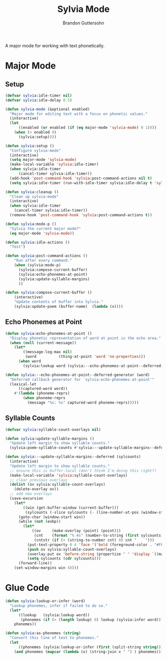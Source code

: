 #+TITLE: Sylvia Mode
#+AUTHOR: Brandon Guttersohn

A major mode for working with text phonetically.

* Major Mode

** Setup

#+BEGIN_SRC emacs-lisp
(defvar sylvia:idle-timer nil)
(defvar sylvia:idle-delay 0.5)

(defun sylvia-mode (&optional enabled)
  "Major mode for editing text with a focus on phonetic values."
  (interactive)
  (let
      ((enabled (or enabled (if (eq major-mode 'sylvia-mode) 0 1))))
    (when (> enabled 0)
      (sylvia:setup))))

(defun sylvia:setup ()
  "Configure sylvia-mode"
  (interactive)
  (setq major-mode 'sylvia-mode)
  (make-local-variable 'sylvia:idle-timer)
  (when sylvia:idle-timer
      (cancel-timer sylvia:idle-timer))
  (add-hook 'post-command-hook 'sylvia:post-command-actions nil t)
  (setq sylvia:idle-timer (run-with-idle-timer sylvia:idle-delay t 'sylvia:idle-actions)))

(defun sylvia:cleanup ()
  "Clean up sylvia-mode"
  (interactive)
  (when sylvia:idle-timer
    (cancel-timer sylvia:idle-timer))
  (remove-hook 'post-command-hook 'sylvia:post-command-actions t))

(defun sylvia:mode-p ()
  "Sylvia the current major mode?"
  (eq major-mode 'sylvia-mode))

(defun sylvia:idle-actions ()
  "Test")

(defun sylvia:post-command-actions ()
    "Run after every command."
    (when (sylvia:mode-p)
      (sylvia:compose-current-buffer)
      (sylvia:echo-phonemes-at-point)
      (sylvia:update-syllable-margins)
      ))

(defun sylvia:compose-current-buffer ()
    (interactive)
    "Update contents of buffer into Sylvia."
    (sylvia:update-poem (buffer-name)  (lambda (x))))
#+END_SRC

#+RESULTS:
: sylvia:compose-current-buffer

** Echo Phonemes at Point

#+BEGIN_SRC emacs-lisp
  (defun sylvia:echo-phonemes-at-point ()
    "Display phonetic representation of word at point in the echo area."
    (when (null (current-message))
      (let*
          ((message-log-max nil)
           (word          (thing-at-point 'word 'no-properties)))
        (when word
          (sylvia:lookup word (sylvia:--echo-phonemes-at-point--deferred-generator word))))))

  (defun sylvia:--echo-phonemes-at-point--deferred-generator (word)
    "Deferred callback generator for `sylvia:echo-phonemes-at-point'"
    (lexical-let
        ((captured-word word))
      #'(lambda (phoneme-reprs)
          (when phoneme-reprs
            (message "%s: %s" captured-word phoneme-reprs)))))
#+END_SRC

#+RESULTS:
: sylvia:--echo-phonemes-at-point--deferred-generator

** Syllable Counts

#+BEGIN_SRC emacs-lisp
  (defvar sylvia:syllable-count-overlays nil)

  (defun sylvia:update-syllable-margins ()
    "Update left margin to show syllable counts."
    (sylvia:poem-syllable-counts #'sylvia:--update-syllable-margins--deferred))

  (defun sylvia:--update-syllable-margins--deferred (sylcounts)
    (interactive)
    "Update left margin to show syllable counts."
    ;; ensure this is buffer-local (don't think I'm doing this right?)
    (make-local-variable 'sylvia:syllable-count-overlays)
    ;; clear previous overlays
    (dolist (ov sylvia:syllable-count-overlays)
      (delete-overlay ov))
    ;; add new overlays
    (save-excursion
      (let*
          ((win (get-buffer-window (current-buffer)))
           (sylcounts (-slice sylcounts (- (line-number-at-pos (window-start win)) 1))))
        (goto-char (window-start win))
        (while (not (eobp))
          (let*
              ((ov     (make-overlay (point) (point)))
               (cnt    (format "% 4s" (number-to-string (first sylcounts))))
               (cntstr (if (> (string-to-number cnt) 0) cnt "    ")))
            (put-text-property 0 4 'face '('bold (foreground-color . "#FFFF00")) cntstr)
            (push ov sylvia:syllable-count-overlays)
            (overlay-put ov 'before-string (propertize " " 'display `((margin left-margin) ,cntstr)))
            (setq sylcounts (cdr sylcounts)))
        (forward-line))
      (set-window-margins win 4))))
#+END_SRC

#+RESULTS:
: sylvia:--update-syllable-margins--deferred


* Glue Code

#+BEGIN_SRC emacs-lisp
(defun sylvia:lookup-or-infer (word)
  "Lookup phonemes, infer if failed to do so."
  (let*
      ((lookup   (sylvia:lookup word))
       (phonemes (if (> (length lookup) 0) lookup (sylvia:infer word))))
    phonemes))

(defun sylvia:as-phonemes (string)
  "Convert this line of text to phonemes."
  (let
      ((phonemes (sylvia:lookup-or-infer (first (split-string string)))))
    (and phonemes (mapcar (lambda (x) (string-join x " ") ) phonemes))))
#+END_SRC

#+RESULTS:
: sylvia:as-phonemes





